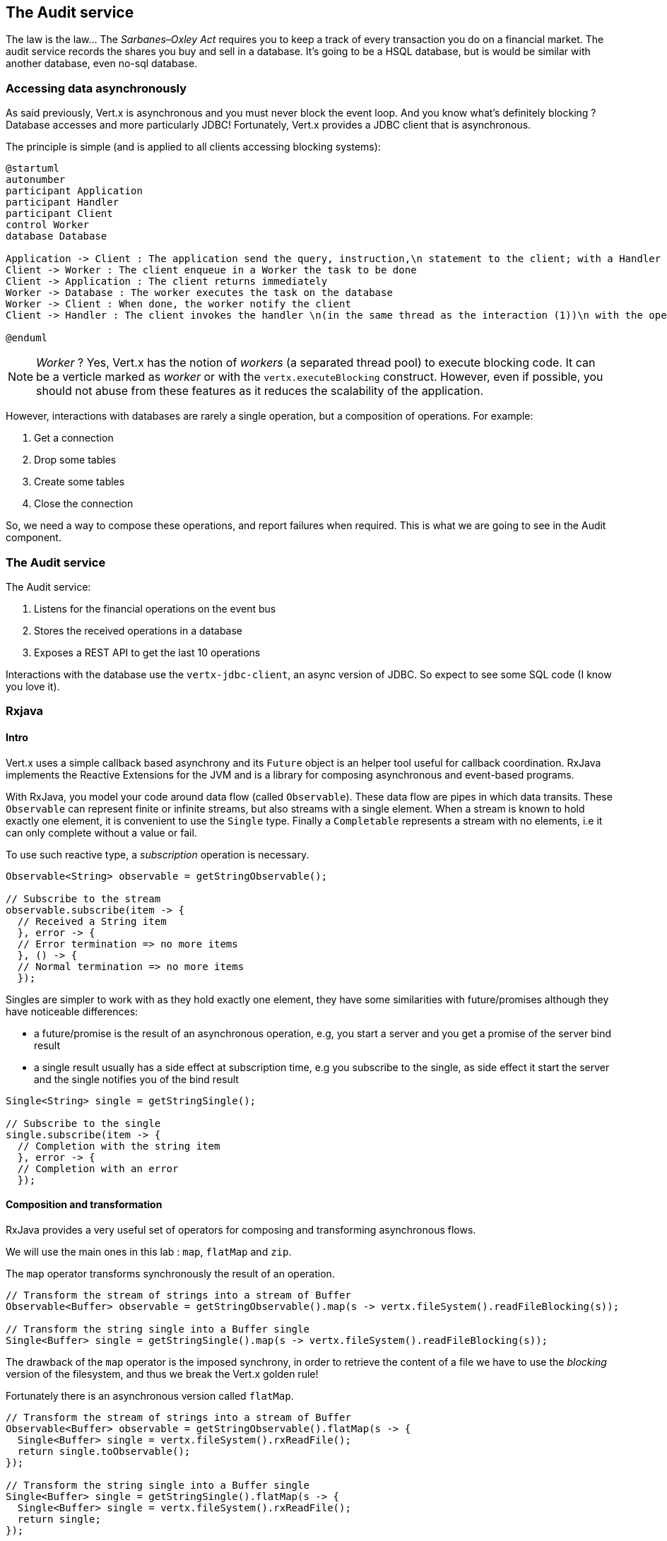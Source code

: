 ## The Audit service

The law is the law... The _Sarbanes–Oxley Act_ requires you to keep a track of every transaction you do on a
 financial market. The audit service records the shares you buy and sell in a database. It's going to be a HSQL
 database, but is would be similar with another database, even no-sql database.

### Accessing data asynchronously

As said previously, Vert.x is asynchronous and you must never block the event loop. And you know what's definitely
blocking ? Database accesses and more particularly JDBC! Fortunately, Vert.x provides a JDBC client that is asynchronous.

The principle is simple (and is applied to all clients accessing blocking systems):

[plantuml, database-sequence, png]
----
@startuml
autonumber
participant Application
participant Handler
participant Client
control Worker
database Database

Application -> Client : The application send the query, instruction,\n statement to the client; with a Handler
Client -> Worker : The client enqueue in a Worker the task to be done
Client -> Application : The client returns immediately
Worker -> Database : The worker executes the task on the database
Worker -> Client : When done, the worker notify the client
Client -> Handler : The client invokes the handler \n(in the same thread as the interaction (1))\n with the operation result.

@enduml
----

NOTE: _Worker_ ? Yes, Vert.x has the notion of _workers_ (a separated thread pool) to execute blocking code. It can be a
 verticle marked as _worker_ or with the `vertx.executeBlocking` construct. However, even if possible, you should not
 abuse from these features as it reduces the scalability of the application.

However, interactions with databases are rarely a single operation, but a composition of operations. For example:

1. Get a connection
2. Drop some tables
3. Create some tables
4. Close the connection

So, we need a way to compose these operations, and report failures when required. This is what we are going to see
in the Audit component.

### The Audit service

The Audit service:

1. Listens for the financial operations on the event bus
2. Stores the received operations in a database
3. Exposes a REST API to get the last 10 operations

Interactions with the database use the `vertx-jdbc-client`, an async version of JDBC. So expect to see some SQL code
(I know you love it).


### Rxjava

#### Intro

Vert.x uses a simple callback based asynchrony and its `Future` object is an helper tool useful for callback
coordination. RxJava implements the Reactive Extensions for the JVM and is a library for composing asynchronous and
event-based programs.

With RxJava, you model your code around data flow (called `Observable`). These data flow are pipes in which data
transits. These `Observable` can represent finite or infinite streams, but also streams with a single element. When
a stream is known to hold exactly one element, it is convenient to use the `Single` type. Finally a `Completable`
represents a stream with no elements, i.e it can only complete without a value or fail.

To use such reactive type, a _subscription_ operation is necessary.

[source, java]
----
Observable<String> observable = getStringObservable();

// Subscribe to the stream
observable.subscribe(item -> {
  // Received a String item
  }, error -> {
  // Error termination => no more items
  }, () -> {
  // Normal termination => no more items
  });
----

Singles are simpler to work with as they hold exactly one element, they have some similarities with future/promises
although they have noticeable differences:

- a future/promise is the result of an asynchronous operation, e.g, you start a server and you get a promise of the server bind result
- a single result usually has a side effect at subscription time, e.g you subscribe to the single, as side effect it start the server
and the single notifies you of the bind result

[source, java]
----
Single<String> single = getStringSingle();

// Subscribe to the single
single.subscribe(item -> {
  // Completion with the string item
  }, error -> {
  // Completion with an error
  });
----

#### Composition and transformation

RxJava provides a very useful set of operators for composing and transforming asynchronous flows.

We will use the main ones in this lab : `map`, `flatMap` and `zip`.

The `map` operator transforms synchronously the result of an operation.

[source, java]
----
// Transform the stream of strings into a stream of Buffer
Observable<Buffer> observable = getStringObservable().map(s -> vertx.fileSystem().readFileBlocking(s));

// Transform the string single into a Buffer single
Single<Buffer> single = getStringSingle().map(s -> vertx.fileSystem().readFileBlocking(s));
----

The drawback of the `map` operator is the imposed synchrony, in order to retrieve the content of a file we have
to use the _blocking_ version of the filesystem, and thus we break the Vert.x golden rule!

Fortunately there is an asynchronous version called `flatMap`.

[source, java]
----
// Transform the stream of strings into a stream of Buffer
Observable<Buffer> observable = getStringObservable().flatMap(s -> {
  Single<Buffer> single = vertx.fileSystem().rxReadFile();
  return single.toObservable();
});

// Transform the string single into a Buffer single
Single<Buffer> single = getStringSingle().flatMap(s -> {
  Single<Buffer> single = vertx.fileSystem().rxReadFile();
  return single;
});
----

The `zip` operator combines the results of several `Observable`/`Single` in a single result, let's see with `Single`:

[source, java]
----
Single<String> single1 = getStringSingle();
Single<String> single2 = getStringSingle();
Single<String> single3 = getStringSingle();

Single<String> combinedSingle = Single.zip(single1, single2, single3, (s1,s2,s3) -> s1 + s2 + s3);

combinedSingle.subscribe(s -> {
  // Got the three concatenated strings
}, error -> {
  // At least one of single1, single2 or single3 failed
});

----

It works similarly for `Observable`, but for the sake of the conciseness we will not study it here.

### Vert.x Rx

Vert.x has an Rx version of its asynchronous API packaged with the `io.vertx.*rxjava*` prefix, e.g `io.vertx.*rxjava*.core.Vertx`
 is the Rx version of `io.vertx.core.Vertx`. The _rxified_ version of Vert.x exposes the asynchronous methods as
 `Single` and the stream types as `Observable`.

#### Vert.x streams

The type `ReadStream<T>` models a reactive streams of `T` items, for instance an `HttpServerRequest` is a `ReadStream<Buffer>`.

The _rxified_ version exposes a `toObservable()` method to turn the stream into an `Observable<T>`:

[source, java]
----
import io.vertx.rxjva.core.Vertx;
import io.vertx.rxjva.core.http.HttpServer;

...

Vertx vertx = Vert.vertx();
HttpServer server = vertx.createHttpServer();
server.requestHandler(request -> {
  if (request.path().equals("/upload")) {
    Observable<Buffer> observable = request.toObservable();
    observable.subscribe(buffer -> {
      // Got an uploaded buffer
      }, error -> {
      // Got an error => no more buffers
      }, () -> {
      // Done => no more buffers
    });
  }
});
----

In this section, we will not use `Observable` as we don't focus much on reactive streams. However we will discover and
use `Single`.

#### Vert.x singles

Each asynchronous method, i.e a method having a last parameter `Handler<AsyncResult<T>>`, has an _rxified_ version, named
 after the original method name prefixe by `rx`, with the same parameters minus the last and returning a `Single` of the
 asynchronous type.

Unlike the original method, calling the _rx_ version does not make an actual call. Instead you get a single that will
call the actual method at subscription time.

[source, java]
----
import io.vertx.rxjva.core.Vertx;
import io.vertx.rxjva.core.http.HttpServer;

...

Vertx vertx = Vert.vertx();
HttpServer server = vertx.createHttpServer();
server.requestHandler(request -> ...);

// The single has been created but the server is actually not starting at this point
Single<HttpServer> listenSingle = server.rxListen(8080);

// Triggers the actual start
listenSingle.subscribe(
  server -> {
    // The server is started and bound on 8080
  }, error -> {
    // The server could not start
  });
----

### Task - Composing methods returning Single.

Open the `io.vertx.workshop.audit.impl.AuditVerticle` class. The first important detail of this verticle is its
`start` method. As the `start` method from the Java trader, the method is asynchronous, and report its completion in the
 given `Future` object:

[source, java]
----
  public void start(Future<Void> future) {
    super.start();

    // creates the jdbc client.
    jdbc = JDBCClient.createNonShared(vertx, config());

    // TODO
    // ----
    Single<MessageConsumer<JsonObject>> ready = Single.error(new UnsupportedOperationException("not yet implemented"));
    // ----

    readySingle.doOnSuccess(consumer -> {
      // on success we set the handler that will store message in the database
      consumer.handler(message -> storeInDatabase(message.body()));
    }).subscribe(consumer -> {
      // complete the verticle start with a success
      future.complete();
    }, error -> {
      // signal a verticle start failure
      future.fail(error);
    });
  }
----

Vert.x would consider the verticle deploy when the `Future` is valuated. It may also report a failure if the verticle
 cannot be started correctly.

Initializing the audit service includes:

* prepare the database (table)
* start the HTTP service and expose the REST API. In addition publish this endpoint as a service
* retrieve the message source on which the operation are sent

So, it's clearly 3 independent actions, but the audit service is started only when all of them has been completed.

Replace the `TODO` block with some code. This code should retrieves 3 single objects (from methods provided in the class)
and _wait_ for the completion of the three tasks. The three singles should be combined in one `Single<MessageConsumer<JsonObject>>`.

On success this single registers a message listener on the portfolio message source  storing the operation in the database
for each received message.

Its completion notifies Vert.x that the start process is completed (or successfully or not), it calls `future.complete()` and
`future.fail(cause)`.

[.assignment]
****
[source, java]
----
    Single<Void> databaseReady = initializeDatabase(config().getBoolean("drop", false));
    Single<Void> httpEndpointReady = configureTheHTTPServer()
        .flatMap(server -> rxPublishHttpEndpoint("audit", "localhost", server.actualPort()));
    Single<MessageConsumer<JsonObject>> messageConsumerReady = retrieveThePortfolioMessageSource();
    Single<MessageConsumer<JsonObject>> readySingle = Single.zip(
        databaseReady,
        httpEndpointReady,
        messageConsumerReady,
        (db, http, consumer) -> consumer);
----

First we create 3 `Single`, one per action to execute. We are going to see how they are created in a minute. Then we
compose all of them using the `Single.zip` operator. The zip function returns the consumer single as this is the
one we really care about.
****

### Task - Implementing a method returning a Single

We have mentioned that async method have a signature with a `Handler` as last parameter. There is an equivalent syntax
that returns a `Single` object when the operations they are executing are completed:

[source, java]
----
void asyncMethod(a, b, Handler<AsyncResult<R>> handler);
// is equivalent to
Single<R> asyncMethod(a, b);
----

Indeed, the caller can subscribe on the returned `Single` object to execute the async operation and be notified when
the operation has completed or failed

[source, java]
----
Single<R> single = asyncMethod(a, b);
single.subscribe(r  -> {
    // Do something with the result
  }, err -> {
    // the operation has failed
  });
----

Let's implement the `configureTheHTTPServer` method following this pattern. In this method we are going to use a new Vert.x
Component: Vert.x Web. Vert.x Web is a Vert.x extension to build modern web application. Here we are going to use
a `Router` which let us implement _REST_ APIs easily (_à la_ Hapi or ExpressJS). So:

1. Create a `Router` object with: `Router.router(vertx)`
2. Register a route (on `/`) on the router, calling `retrieveOperations`
3. Create a HTTP server delegating the request handler to `router.accept`.
4. Retrieve the port passed in the configuration or `0` if not set (it picks an available port), we can pick
    a random port as it is exposed in the service record, so consumer are bound to the right port.
5. Start the server with the `rxListen` version of the listen method that returns a single.

[.assignment]
****
[source, java]
----
private Single<HttpServer> configureTheHTTPServer() {
    // Use a Vert.x Web router for this REST API.
    Router router = Router.router(vertx);
    router.get("/").handler(this::retrieveOperations);

    return vertx.createHttpServer()
        .requestHandler(router::accept)
        .rxListen(config().getInteger("http.port", 0));
}
----

It creates a `Router`. The `Router` is an object from http://vertx.io/docs/vertx-web/java/[Vert.x web] that ease the
creation of REST API with Vert.x. We won't go into too much details here, but if you want to implement REST API with
Vert.x, this is the way to go. On our `Router` we declare a _route_: when a request arrive on `/`, it calls this `Handler`.
Then, we create the HTTP server. The `requestHandler` is a specific method of the `router`, and we  return the result
of the `rxListen` method.
----
****

So, the caller can call this method and get a `Single`. It can subscribe on it to bind the server and be notified
of the completion of the operation (or failure).

If you look at the `retrieveThePortfolioMessageSource`, you would see the very same pattern.

### Using Async JDBC

In the `start` method, we are calling `initializeDatabase`. Let's look at this method using another type of action
composition. This method:

* get a connection to the database
* drop the table
* create the table
* close the connection (whatever the result of the two last operations)

All these operations may fail.

In the last paragraph we have seen methods returning `Single`. `Chains` are a composition of such functions:

1. you have an input
2. you execute a first `Function` taking the input from (1) and returning a `Single`
3. you execute a second `Function` taking the input from (2) and returning a `Single`
4. ....

The completion of a chain is a `Single` object. If one of the chained operation fails, this `Single` is marked as
failed, otherwise it is completed with the result of the last operation:

[source, code]
----
Single<X> chain = input.flatMap(function1).flatMap(function2).flatMap(function3);
----

So to use the composition pattern, we just need a set of `Functions` and a `Single` that would trigger the chain.
Let's create this `Single` first:

[source, java]
----
// This is the starting point of our Rx operations
// This single will be completed when the connection with the database is established.
// We are going to use this single as a reference on the connection to close it.
Single<SQLConnection> connectionRetrieved = jdbc.rxGetConnection();
----

Then, we need compose the single with the `flatMap` method that is taking a `SQLConnection` as parameter and returns
a single that contains the result of the database initialization.

1. we create the batch to execute
2. the `rxBatch` executes the batch gives us the single returns of the operation
3. finally we close the connection with `doAfterTerminate`

[source,java]
----
Single<List<Integer>> resultSingle = connectionRetrieved
  .flatMap(conn -> {
    // When the connection is retrieved

    // Prepare the batch
    List<String> batch = new ArrayList<>();
    if (drop) {
      // When the table is dropped, we recreate it
      batch.add(DROP_STATEMENT);
    }
    // Just create the table
    batch.add(CREATE_TABLE_STATEMENT);

    // We compose with a statement batch
    Single<List<Integer>> next = conn.rxBatch(batch);

    // Whatever the result, if the connection has been retrieved, close it
    return next.doAfterTerminate(conn::close);
  });
----

The `resultSingle` is the final result providing a `Single<List<Integer>>` but we will return only a `Single<Void>`
 as the caller only cares about the global result and not the detail.

This is simple achieved with the `map` operations on the single:

[source,java]
----
return resultSingle.<Void>map(null);
----

And voilà!

### Task - Async JDBC with a callback-based composition

You may ask why we do such kind of composition. Let's implement a method without any composition operator (just using
 callbacks). The `retrieveOperations` method is called when a HTTP request arrives and should return a JSON object
 containing the last 10 operations. So, in other words:

1. Get a connection to the database
2. Query the database
3. Iterate over the result to get the list
4. Write the list in the HTTP response
5. Close the database

The step (1) and (2) are asynchronous. (5) is asynchronous too, but we don't have to wait for the completion. In this
 code, don't use composition (that's the purpose of this exercise). In `retrieveOperations`, write the required code using _Handlers_ / _Callbacks_.

[.assignment]
****
[source, java]
----
// 1 - we retrieve the connection
jdbc.getConnection(ar -> {
  SQLConnection connection = ar.result();
  if (ar.failed()) {
    context.fail(ar.cause());
  } else {
    // 2. we execute the query
    connection.query(SELECT_STATEMENT, result -> {
      ResultSet set = result.result();

      // 3. Build the list of operations
      List<JsonObject> operations = set.getRows().stream()
          .map(json -> new JsonObject(json.getString("OPERATION")))
          .collect(Collectors.toList());

      // 4. Send the list to the response
      context.response().setStatusCode(200).end(Json.encodePrettily(operations));

      // 5. Close the connection
      connection.close();
    });
  }
});
----
****

So obviously it's possible too not use composition. But imagine when you have several asynchronous operation to chain, it become a callback hell very quickly. So, as a recommendation: use the Vert.x composition operators.

IMPORTANT: All the composition operators (`all`, `compose`, `any`, `chain`...) are implemented on top of callbacks.
The _pure_ async programming is using callbacks, `Future` and composition are there to provide a direct
correspondence between synchronous functions and asynchronous operations and so ease the implementation of complex
processes.


### Show time !

Let's see how this works.

First you need to built it:

[source]
----
cd audit-service
mvn clean package
----

Then, you need to launch the application:

[source]
----
 java -jar target/audit-service-1.0-SNAPSHOT-fat.jar
----

Restart and refresh the dashboard, and you should see the operations in the top right corner!

